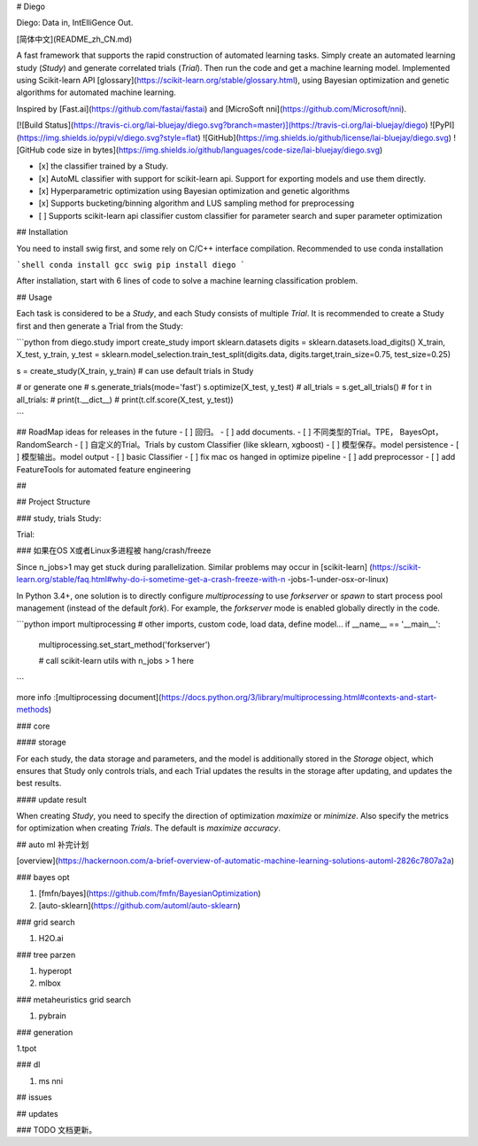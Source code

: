 

# Diego

Diego: Data in,  IntElliGence Out.

[简体中文](README_zh_CN.md)

A fast framework that supports the rapid construction of automated learning tasks. Simply create an automated learning study (`Study`) and generate correlated trials (`Trial`). Then run the code and get a machine learning model. Implemented using Scikit-learn API [glossary](https://scikit-learn.org/stable/glossary.html), using Bayesian optimization and genetic algorithms for automated machine learning.

Inspired by [Fast.ai](https://github.com/fastai/fastai) and [MicroSoft nni](https://github.com/Microsoft/nni).

[![Build Status](https://travis-ci.org/lai-bluejay/diego.svg?branch=master)](https://travis-ci.org/lai-bluejay/diego)
![PyPI](https://img.shields.io/pypi/v/diego.svg?style=flat)
![GitHub](https://img.shields.io/github/license/lai-bluejay/diego.svg)
![GitHub code size in bytes](https://img.shields.io/github/languages/code-size/lai-bluejay/diego.svg)

- [x] the classifier trained by a Study.
- [x] AutoML classifier with support for scikit-learn api. Support for exporting models and use them directly.
- [x] Hyperparametric optimization using Bayesian optimization and genetic algorithms
- [x] Supports bucketing/binning algorithm and LUS sampling method for preprocessing
- [ ] Supports scikit-learn api classifier custom classifier for parameter search and super parameter optimization


## Installation

You need to install swig first, and some rely on C/C++ interface compilation. Recommended to use conda installation

```shell
conda install gcc swig
pip install diego
```

After installation, start with 6 lines of code to solve a machine learning classification problem.

## Usage

Each task is considered to be a `Study`, and each Study consists of multiple `Trial`.
It is recommended to create a Study first and then generate a Trial from the Study:

```python
from diego.study import create_study
import sklearn.datasets
digits = sklearn.datasets.load_digits()
X_train, X_test, y_train, y_test = sklearn.model_selection.train_test_split(digits.data, digits.target,train_size=0.75, test_size=0.25)

s = create_study(X_train, y_train)
# can use default trials in Study

# or generate one
# s.generate_trials(mode='fast')
s.optimize(X_test, y_test)
# all_trials = s.get_all_trials()
# for t in all_trials:
#     print(t.__dict__)
#     print(t.clf.score(X_test, y_test))

```

## RoadMap
ideas for releases in the future
- [ ] 回归。
- [ ] add documents.
- [ ] 不同类型的Trial。TPE， BayesOpt， RandomSearch
- [ ] 自定义的Trial。Trials by custom Classifier (like sklearn, xgboost)
- [ ] 模型保存。model persistence
- [ ] 模型输出。model output
- [ ] basic Classifier
- [ ] fix mac os hanged in optimize pipeline
- [ ] add preprocessor
- [ ] add FeatureTools for automated feature engineering


## 

## Project Structure

### study, trials
Study: 

Trial:

### 如果在OS X或者Linux多进程被 hang/crash/freeze

Since n_jobs>1 may get stuck during parallelization. Similar problems may occur in [scikit-learn] (https://scikit-learn.org/stable/faq.html#why-do-i-sometime-get-a-crash-freeze-with-n -jobs-1-under-osx-or-linux)

In Python 3.4+, one solution is to directly configure `multiprocessing` to use `forkserver` or `spawn` to start process pool management (instead of the default `fork`). For example, the `forkserver` mode is enabled globally directly in the code.

```python
import multiprocessing
# other imports, custom code, load data, define model...
if __name__ == '__main__':
    multiprocessing.set_start_method('forkserver')

    # call scikit-learn utils with n_jobs > 1 here
```

more info :[multiprocessing document](https://docs.python.org/3/library/multiprocessing.html#contexts-and-start-methods)

### core

#### storage

For each study, the data storage and parameters, and the model is additionally stored in the `Storage` object, which ensures that Study only controls trials, and each Trial updates the results in the storage after updating, and updates the best results.

#### update result

When creating `Study`, you need to specify the direction of optimization `maximize` or `minimize`. Also specify the metrics for optimization when creating `Trials`. The default is `maximize accuracy`.

## auto ml 补完计划

[overview](https://hackernoon.com/a-brief-overview-of-automatic-machine-learning-solutions-automl-2826c7807a2a)

### bayes opt

1. [fmfn/bayes](https://github.com/fmfn/BayesianOptimization)
2. [auto-sklearn](https://github.com/automl/auto-sklearn)

### grid search

1. H2O.ai

### tree parzen

1. hyperopt
2. mlbox

### metaheuristics grid search

1. pybrain

### generation

1.tpot

### dl

1. ms nni

## issues

## updates

### TODO 文档更新。



